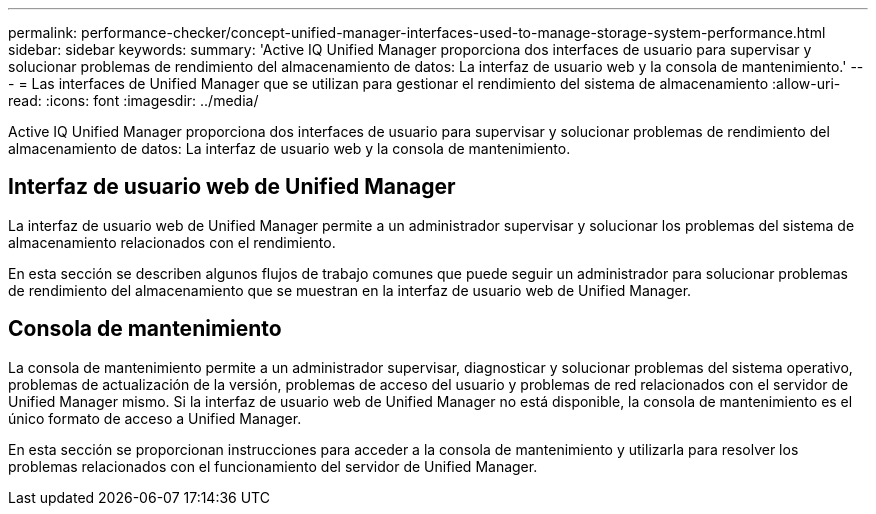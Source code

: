 ---
permalink: performance-checker/concept-unified-manager-interfaces-used-to-manage-storage-system-performance.html 
sidebar: sidebar 
keywords:  
summary: 'Active IQ Unified Manager proporciona dos interfaces de usuario para supervisar y solucionar problemas de rendimiento del almacenamiento de datos: La interfaz de usuario web y la consola de mantenimiento.' 
---
= Las interfaces de Unified Manager que se utilizan para gestionar el rendimiento del sistema de almacenamiento
:allow-uri-read: 
:icons: font
:imagesdir: ../media/


[role="lead"]
Active IQ Unified Manager proporciona dos interfaces de usuario para supervisar y solucionar problemas de rendimiento del almacenamiento de datos: La interfaz de usuario web y la consola de mantenimiento.



== Interfaz de usuario web de Unified Manager

La interfaz de usuario web de Unified Manager permite a un administrador supervisar y solucionar los problemas del sistema de almacenamiento relacionados con el rendimiento.

En esta sección se describen algunos flujos de trabajo comunes que puede seguir un administrador para solucionar problemas de rendimiento del almacenamiento que se muestran en la interfaz de usuario web de Unified Manager.



== Consola de mantenimiento

La consola de mantenimiento permite a un administrador supervisar, diagnosticar y solucionar problemas del sistema operativo, problemas de actualización de la versión, problemas de acceso del usuario y problemas de red relacionados con el servidor de Unified Manager mismo. Si la interfaz de usuario web de Unified Manager no está disponible, la consola de mantenimiento es el único formato de acceso a Unified Manager.

En esta sección se proporcionan instrucciones para acceder a la consola de mantenimiento y utilizarla para resolver los problemas relacionados con el funcionamiento del servidor de Unified Manager.
